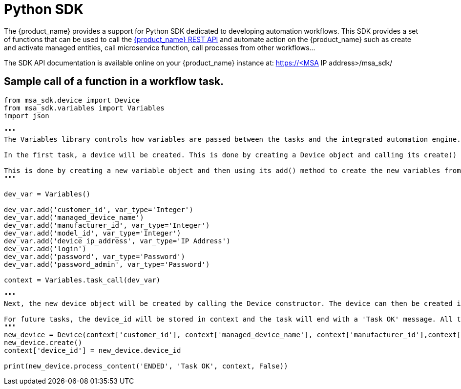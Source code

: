 = Python SDK
:doctype: book
:imagesdir: ./resources/
ifdef::env-github,env-browser[:outfilesuffix: .adoc]
:source-highlighter: pygments


// IMPORTANT: TODO

The {product_name} provides a support for Python SDK dedicated to developing automation workflows. 
This SDK provides a set of functions that can be used to call the link:rest_api{outfilesuffix}[{product_name} REST API] and automate action on the {product_name} such as create and activate managed entities, call microservice function, call processes from other workflows...

The SDK API documentation is available online on your {product_name} instance at: https://<MSA IP address>/msa_sdk/

== Sample call of a function in a workflow task.
[source,python]
----
from msa_sdk.device import Device
from msa_sdk.variables import Variables
import json

"""
The Variables library controls how variables are passed between the tasks and the integrated automation engine. While the Device library is used to perform any {product_name} function to manage a device.

In the first task, a device will be created. This is done by creating a Device object and calling its create() method. In order to create a new device object, a number of variables must be declared initially.

This is done by creating a new variable object and then using its add() method to create the new variables from the input parameters. Once all the variables are created, they are submitted to the integrated automation engine using the task_call() method.
"""

dev_var = Variables()

dev_var.add('customer_id', var_type='Integer')
dev_var.add('managed_device_name')
dev_var.add('manufacturer_id', var_type='Integer')
dev_var.add('model_id', var_type='Integer')
dev_var.add('device_ip_address', var_type='IP Address')
dev_var.add('login')
dev_var.add('password', var_type='Password')
dev_var.add('password_admin', var_type='Password')

context = Variables.task_call(dev_var)

"""
Next, the new device object will be created by calling the Device constructor. The device can then be created in the {product_name} by calling its create() method.

For future tasks, the device_id will be stored in context and the task will end with a 'Task OK' message. All the variables created in this task will be made available to the next task.
"""
new_device = Device(context['customer_id'], context['managed_device_name'], context['manufacturer_id'],context['model_id'], context['login'], context['password'], context['password_admin'],context['device_ip_address'])
new_device.create()
context['device_id'] = new_device.device_id

print(new_device.process_content('ENDED', 'Task OK', context, False))
----

